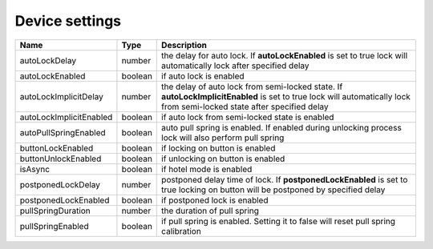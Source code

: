 Device settings
-----------------

+------------------------+------------+------------------------------------------------------------------------------------------------------------------------------------------------------------------------+
| Name                   | Type       | Description                                                                                                                                                            |
+========================+============+========================================================================================================================================================================+
| autoLockDelay          | number     | the delay for auto lock. If **autoLockEnabled** is set to true lock will automatically lock after specified delay                                                      |
+------------------------+------------+------------------------------------------------------------------------------------------------------------------------------------------------------------------------+
| autoLockEnabled        | boolean    | if auto lock is enabled                                                                                                                                                |
+------------------------+------------+------------------------------------------------------------------------------------------------------------------------------------------------------------------------+
| autoLockImplicitDelay  | number     | the delay of auto lock from semi-locked state. If **autoLockImplicitEnabled** is set to true lock will automatically lock from semi-locked state after specified delay |
+------------------------+------------+------------------------------------------------------------------------------------------------------------------------------------------------------------------------+
| autoLockImplicitEnabled| boolean    | if auto lock from semi-locked state is enabled                                                                                                                         |
+------------------------+------------+------------------------------------------------------------------------------------------------------------------------------------------------------------------------+
| autoPullSpringEnabled  | boolean    | auto pull spring is enabled. If enabled during unlocking process lock will also perform pull spring                                                                    |
+------------------------+------------+------------------------------------------------------------------------------------------------------------------------------------------------------------------------+
| buttonLockEnabled      | boolean    | if locking on button is enabled                                                                                                                                        |
+------------------------+------------+------------------------------------------------------------------------------------------------------------------------------------------------------------------------+
| buttonUnlockEnabled    | boolean    | if unlocking on button is enabled                                                                                                                                      |
+------------------------+------------+------------------------------------------------------------------------------------------------------------------------------------------------------------------------+
| isAsync                | boolean    | if hotel mode is enabled                                                                                                                                               |
+------------------------+------------+------------------------------------------------------------------------------------------------------------------------------------------------------------------------+
| postponedLockDelay     | number     | postponed delay time of lock. If **postponedLockEnabled** is set to true locking on button will be postponed by specified delay                                        |
+------------------------+------------+------------------------------------------------------------------------------------------------------------------------------------------------------------------------+
| postponedLockEnabled   | boolean    | if postponed lock is enabled                                                                                                                                           |
+------------------------+------------+------------------------------------------------------------------------------------------------------------------------------------------------------------------------+
| pullSpringDuration     | number     | the duration of pull spring                                                                                                                                            |
+------------------------+------------+------------------------------------------------------------------------------------------------------------------------------------------------------------------------+
| pullSpringEnabled      | boolean    | if pull spring is enabled. Setting it to false will reset pull spring calibration                                                                                      |
+------------------------+------------+------------------------------------------------------------------------------------------------------------------------------------------------------------------------+
